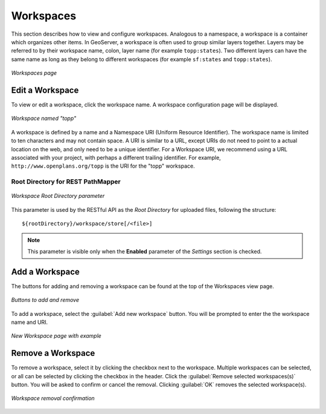 .. _webadmin_workspaces:

Workspaces
==========

This section describes how to view and configure workspaces. Analogous to a namespace, a workspace is a container which organizes other items. In GeoServer, a workspace is often used to group similar layers together. Layers may be referred to by their workspace name, colon, layer name (for example ``topp:states``). Two different layers can have the same name as long as they belong to different workspaces (for example ``sf:states`` and ``topp:states``).

.. figure:: ../images/data_workspaces.png
   :align: center
   
   *Workspaces page*

Edit a Workspace
----------------

To view or edit a workspace, click the workspace name. A workspace configuration page will be displayed.

.. figure:: ../images/data_workspaces_URI.png
   :align: center
   
   *Workspace named "topp"*
   
A workspace is defined by a name and a Namespace URI (Uniform Resource Identifier). The workspace name is limited to ten characters and may not contain space. A URI is similar to a URL, except URIs do not need to point to a actual location on the web, and only need to be a unique identifier. For a Workspace URI, we recommend using a URL associated with your project, with perhaps a different trailing identifier. For example, ``http://www.openplans.org/topp`` is the URI for the "topp" workspace. 

Root Directory for REST PathMapper 
^^^^^^^^^^^^^^^^^^^^^^^^^^^^^^^^^^

.. figure:: ../images/data_workspaces_ROOT.png
   :align: center
   
   *Workspace Root Directory parameter*
   
This parameter is used by the RESTful API as the `Root Directory` for uploaded files, following the structure::

	${rootDirectory}/workspace/store[/<file>]

.. note:: This parameter is visible only when the **Enabled** parameter of the *Settings* section is checked. 
   
Add a Workspace
---------------

The buttons for adding and removing a workspace can be found at the top of the Workspaces view page. 

.. figure:: ../images/data_workspaces_add_remove.png
   :align: center
   
   *Buttons to add and remove*
   
To add a workspace, select the :guilabel:`Add new workspace` button. You will be prompted to enter the the workspace name and URI.  
   
.. figure:: ../images/data_workspaces_medford.png
   :align: center
   
   *New Workspace page with example*

Remove a Workspace
------------------

To remove a workspace, select it by clicking the checkbox next to the workspace. Multiple workspaces can be selected, or all can be selected by clicking the checkbox in the header.  Click the :guilabel:`Remove selected workspaces(s)` button. You will be asked to confirm or cancel the removal. Clicking :guilabel:`OK` removes the selected workspace(s). 

.. figure:: ../images/data_workspaces_rename_confirm.png
   :align: center
   
   *Workspace removal confirmation*
      